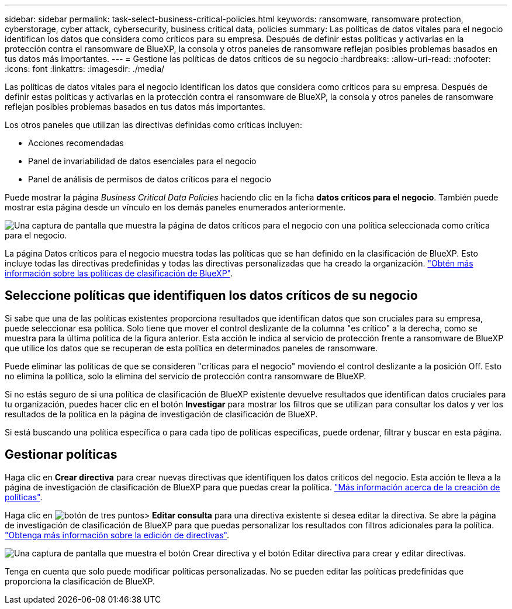 ---
sidebar: sidebar 
permalink: task-select-business-critical-policies.html 
keywords: ransomware, ransomware protection, cyberstorage, cyber attack, cybersecurity, business critical data, policies 
summary: Las políticas de datos vitales para el negocio identifican los datos que considera como críticos para su empresa. Después de definir estas políticas y activarlas en la protección contra el ransomware de BlueXP, la consola y otros paneles de ransomware reflejan posibles problemas basados en tus datos más importantes. 
---
= Gestione las políticas de datos críticos de su negocio
:hardbreaks:
:allow-uri-read: 
:nofooter: 
:icons: font
:linkattrs: 
:imagesdir: ./media/


[role="lead"]
Las políticas de datos vitales para el negocio identifican los datos que considera como críticos para su empresa. Después de definir estas políticas y activarlas en la protección contra el ransomware de BlueXP, la consola y otros paneles de ransomware reflejan posibles problemas basados en tus datos más importantes.

Los otros paneles que utilizan las directivas definidas como críticas incluyen:

* Acciones recomendadas
* Panel de invariabilidad de datos esenciales para el negocio
* Panel de análisis de permisos de datos críticos para el negocio


Puede mostrar la página _Business Critical Data Policies_ haciendo clic en la ficha *datos críticos para el negocio*. También puede mostrar esta página desde un vínculo en los demás paneles enumerados anteriormente.

image:screenshot_critical_data_policies.png["Una captura de pantalla que muestra la página de datos críticos para el negocio con una política seleccionada como crítica para el negocio."]

La página Datos críticos para el negocio muestra todas las políticas que se han definido en la clasificación de BlueXP. Esto incluye todas las directivas predefinidas y todas las directivas personalizadas que ha creado la organización. https://docs.netapp.com/us-en/bluexp-classification/task-using-policies.html["Obtén más información sobre las políticas de clasificación de BlueXP"^].



== Seleccione políticas que identifiquen los datos críticos de su negocio

Si sabe que una de las políticas existentes proporciona resultados que identifican datos que son cruciales para su empresa, puede seleccionar esa política. Solo tiene que mover el control deslizante de la columna "es crítico" a la derecha, como se muestra para la última política de la figura anterior. Esta acción le indica al servicio de protección frente a ransomware de BlueXP que utilice los datos que se recuperan de esta política en determinados paneles de ransomware.

Puede eliminar las políticas de que se consideren "críticas para el negocio" moviendo el control deslizante a la posición Off. Esto no elimina la política, solo la elimina del servicio de protección contra ransomware de BlueXP.

Si no estás seguro de si una política de clasificación de BlueXP existente devuelve resultados que identifican datos cruciales para tu organización, puedes hacer clic en el botón *Investigar* para mostrar los filtros que se utilizan para consultar los datos y ver los resultados de la política en la página de investigación de clasificación de BlueXP.

Si está buscando una política específica o para cada tipo de políticas específicas, puede ordenar, filtrar y buscar en esta página.



== Gestionar políticas

Haga clic en *Crear directiva* para crear nuevas directivas que identifiquen los datos críticos del negocio. Esta acción te lleva a la página de investigación de clasificación de BlueXP para que puedas crear la política. https://docs.netapp.com/us-en/bluexp-classification/task-using-policies.html#creating-custom-policies["Más información acerca de la creación de políticas"^].

Haga clic en image:screenshot_horizontal_more_button.gif["botón de tres puntos"]> *Editar consulta* para una directiva existente si desea editar la directiva. Se abre la página de investigación de clasificación de BlueXP para que puedas personalizar los resultados con filtros adicionales para la política. https://docs.netapp.com/us-en/bluexp-classification/task-using-policies.html#editing-policies["Obtenga más información sobre la edición de directivas"^].

image:screenshot_add_edit_critical_data_policies.png["Una captura de pantalla que muestra el botón Crear directiva y el botón Editar directiva para crear y editar directivas."]

Tenga en cuenta que solo puede modificar políticas personalizadas. No se pueden editar las políticas predefinidas que proporciona la clasificación de BlueXP.
